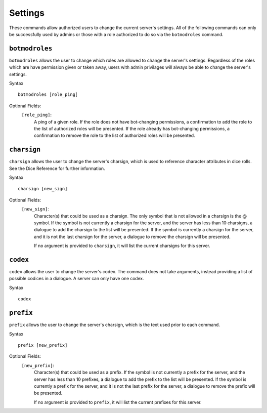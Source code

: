 .. RPDiscordRewrite documentation master file, created by
   sphinx-quickstart on Mon May 28 13:33:53 2018.
   You can adapt this file completely to your liking, but it should at least
   contain the root `toctree` directive.

.. _server_settings:

Settings
============================================

These commands allow authorized users to change the current server's settings. All of the following commands can only be successfully used by admins or those with a role authorized to do so via the ``botmodroles`` command.

.. _botmodroles:

``botmodroles``
------------------

``botmodroles`` allows the user to change which roles are allowed to change the server's settings. Regardless of the roles which are have permission given or taken away, users with admin privilages will always be able to change the server's settings.

Syntax

::

	botmodroles [role_ping]

Optional Fields:
	``[role_ping]``:
		A ping of a given role. If the role does not have bot-changing permissions, a confirmation to add the role to the list of authorized roles will be presented. If the role already has bot-changing permissions, a confirmation to remove the role to the list of authorized roles will be presented.

``charsign``
------------------

``charsign`` allows the user to change the server's charsign, which is used to reference character attributes in dice rolls. See the Dice Reference for further information.

Syntax

::

	charsign [new_sign]

Optional Fields:
	``[new_sign]``:
		Character(s) that could be used as a charsign. The only symbol that is not allowed in a charsign is the @ symbol. If the symbol is not currently a charsign for the server, and the server has less than 10 charsigns, a dialogue to add the charsign to the list will be presented. If the symbol is currently a charsign for the server, and it is not the last charsign for the server, a dialogue to remove the charsign will be presented.

		If no argument is provided to ``charsign``, it will list the current charsigns for this server.


``codex``
------------------

``codex`` allows the user to change the server's codex. The command does not take arguments, instead providing a list of possible codices in a dialogue. A server can only have one codex.

Syntax

::

	codex

``prefix``
------------------

``prefix`` allows the user to change the server's charsign, which is the text used prior to each command.

Syntax

::

	prefix [new_prefix]

Optional Fields:
	``[new_prefix]``:
		Character(s) that could be used as a prefix. If the symbol is not currently a prefix for the server, and the server has less than 10 prefixes, a dialogue to add the prefix to the list will be presented. If the symbol is currently a prefix for the server, and it is not the last prefix for the server, a dialogue to remove the prefix will be presented.

		If no argument is provided to ``prefix``, it will list the current prefixes for this server.
